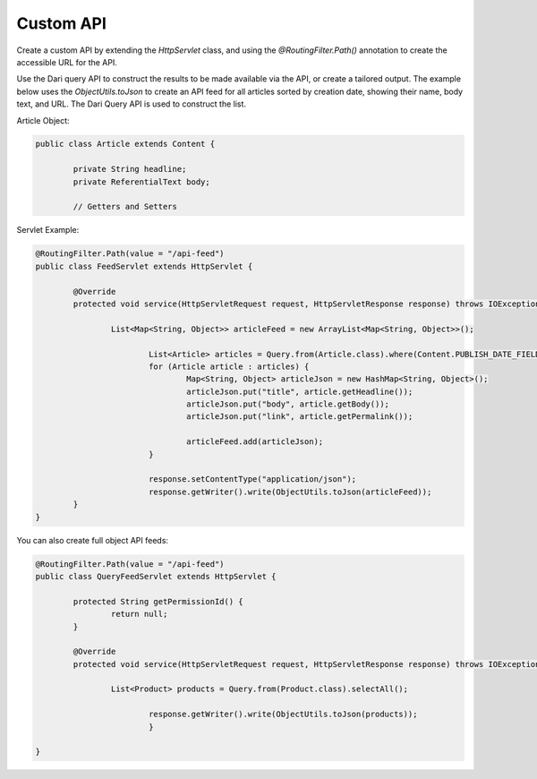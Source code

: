Custom API
----------

Create a custom API by extending the `HttpServlet` class, and using the `@RoutingFilter.Path()` annotation to create the accessible URL for the API.

Use the Dari query API to construct the results to be made available via the API, or create a tailored output. The example below uses the `ObjectUtils.toJson` to create an API feed for all articles sorted by creation date, showing their name, body text, and URL. The Dari Query API is used to construct the list.

Article Object:

.. code-block:: java

	public class Article extends Content {

		private String headline;
		private ReferentialText body;
		
		// Getters and Setters
	

Servlet Example:

.. code-block:: java

	@RoutingFilter.Path(value = "/api-feed")
	public class FeedServlet extends HttpServlet {

		@Override
		protected void service(HttpServletRequest request, HttpServletResponse response) throws IOException, ServletException {

			List<Map<String, Object>> articleFeed = new ArrayList<Map<String, Object>>();

				List<Article> articles = Query.from(Article.class).where(Content.PUBLISH_DATE_FIELD + " != missing").sortDescending(Content.PUBLISH_DATE_FIELD).select(0, 100).getItems();
				for (Article article : articles) {
					Map<String, Object> articleJson = new HashMap<String, Object>();
					articleJson.put("title", article.getHeadline());
					articleJson.put("body", article.getBody());
					articleJson.put("link", article.getPermalink());

					articleFeed.add(articleJson);
				}

				response.setContentType("application/json");
				response.getWriter().write(ObjectUtils.toJson(articleFeed));
		}
	}

You can also create full object API feeds:

.. code-block:: java

	@RoutingFilter.Path(value = "/api-feed")
	public class QueryFeedServlet extends HttpServlet {

		protected String getPermissionId() {
			return null;
		}

		@Override
		protected void service(HttpServletRequest request, HttpServletResponse response) throws IOException, ServletException {
			
			List<Product> products = Query.from(Product.class).selectAll();

				response.getWriter().write(ObjectUtils.toJson(products));
				}

	}



